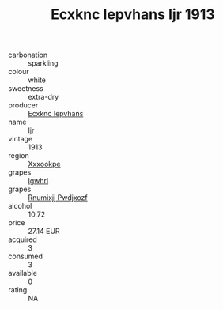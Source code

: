 :PROPERTIES:
:ID:                     0cd2fb7f-9822-4391-9c98-74a1d00a7420
:END:
#+TITLE: Ecxknc Iepvhans Ijr 1913

- carbonation :: sparkling
- colour :: white
- sweetness :: extra-dry
- producer :: [[id:e9b35e4c-e3b7-4ed6-8f3f-da29fba78d5b][Ecxknc Iepvhans]]
- name :: Ijr
- vintage :: 1913
- region :: [[id:e42b3c90-280e-4b26-a86f-d89b6ecbe8c1][Xxxookpe]]
- grapes :: [[id:418b9689-f8de-4492-b893-3f048b747884][Igwhrl]]
- grapes :: [[id:7450df7f-0f94-4ecc-a66d-be36a1eb2cd3][Rnumixjj Pwdjxozf]]
- alcohol :: 10.72
- price :: 27.14 EUR
- acquired :: 3
- consumed :: 3
- available :: 0
- rating :: NA


